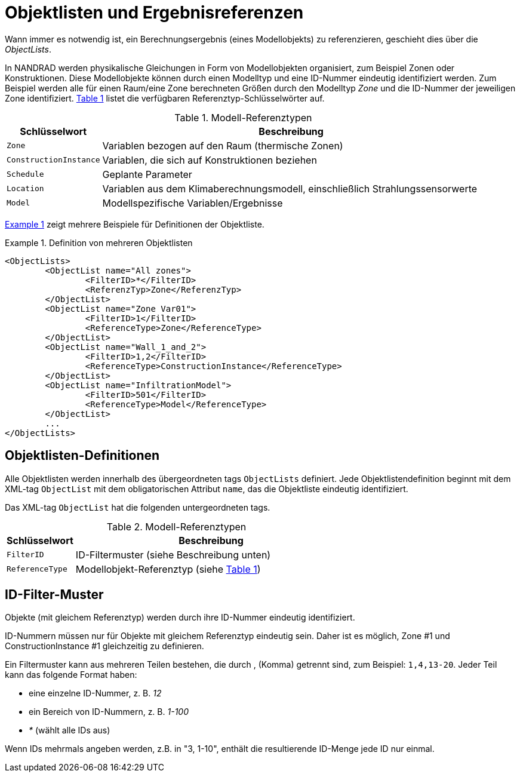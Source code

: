 :imagesdir: ./images
[[object_lists]]
# Objektlisten und Ergebnisreferenzen

Wann immer es notwendig ist, ein Berechnungsergebnis (eines Modellobjekts) zu referenzieren, geschieht dies über die __ObjectLists__. 

:xrefstyle: short

In NANDRAD werden physikalische Gleichungen in Form von Modellobjekten organisiert, zum Beispiel Zonen oder Konstruktionen. Diese Modellobjekte können durch einen Modelltyp und eine ID-Nummer eindeutig identifiziert werden. Zum Beispiel werden alle für einen Raum/eine Zone berechneten Größen durch den Modelltyp _Zone_ und die ID-Nummer der jeweiligen Zone identifiziert. <<tab_modelRefTypes>> listet die verfügbaren Referenztyp-Schlüsselwörter auf.

[[tab_modelRefTypes]]
.Modell-Referenztypen
[options="header",cols="20%,80%",width="100%"]
|====================
| Schlüsselwort | Beschreibung
| `Zone` | Variablen bezogen auf den Raum (thermische Zonen)
| `ConstructionInstance` | Variablen, die sich auf Konstruktionen beziehen
| `Schedule` | Geplante Parameter
| `Location` | Variablen aus dem Klimaberechnungsmodell, einschließlich Strahlungssensorwerte
| `Model` | Modellspezifische Variablen/Ergebnisse
|====================

<<ex_objectLists>> zeigt mehrere Beispiele für Definitionen der Objektliste.

[[ex_objectLists]]
.Definition von mehreren Objektlisten
====
[[Quelle,xml]]
----
<ObjectLists>
	<ObjectList name="All zones">
		<FilterID>*</FilterID>
		<ReferenzTyp>Zone</ReferenzTyp>
	</ObjectList>
	<ObjectList name="Zone Var01">
		<FilterID>1</FilterID>
		<ReferenceType>Zone</ReferenceType>
	</ObjectList>
	<ObjectList name="Wall_1_and_2">
		<FilterID>1,2</FilterID>
		<ReferenceType>ConstructionInstance</ReferenceType>
	</ObjectList>
	<ObjectList name="InfiltrationModel">
		<FilterID>501</FilterID>
		<ReferenceType>Model</ReferenceType>
	</ObjectList>
	...
</ObjectLists>
----
====

## Objektlisten-Definitionen

Alle Objektlisten werden innerhalb des übergeordneten tags `ObjectLists` definiert. Jede Objektlistendefinition beginnt mit dem XML-tag `ObjectList` mit dem obligatorischen Attribut `name`, das die Objektliste eindeutig identifiziert.

Das XML-tag `ObjectList` hat die folgenden untergeordneten tags.


.Modell-Referenztypen
[options="header",cols="20%,80%",width="100%"]
|====================
| Schlüsselwort | Beschreibung
| `FilterID` | ID-Filtermuster (siehe Beschreibung unten)
| `ReferenceType` | Modellobjekt-Referenztyp (siehe <<tab_modelRefTypes>>)
|====================

## ID-Filter-Muster

Objekte (mit gleichem Referenztyp) werden durch ihre ID-Nummer eindeutig identifiziert.

[HINWEIS]
====
ID-Nummern müssen nur für Objekte mit gleichem Referenztyp eindeutig sein. Daher ist es möglich, Zone #1 und ConstructionInstance #1 gleichzeitig zu definieren.
====

Ein Filtermuster kann aus mehreren Teilen bestehen, die durch , (Komma) getrennt sind, zum Beispiel: `1,4,13-20`. Jeder Teil kann das folgende Format haben:

- eine einzelne ID-Nummer, z. B. _12_
- ein Bereich von ID-Nummern, z. B. _1-100_
- _*_ (wählt alle IDs aus)

Wenn IDs mehrmals angeben werden, z.B. in "3, 1-10", enthält die resultierende ID-Menge jede ID nur einmal.


:xrefstyle: basic
